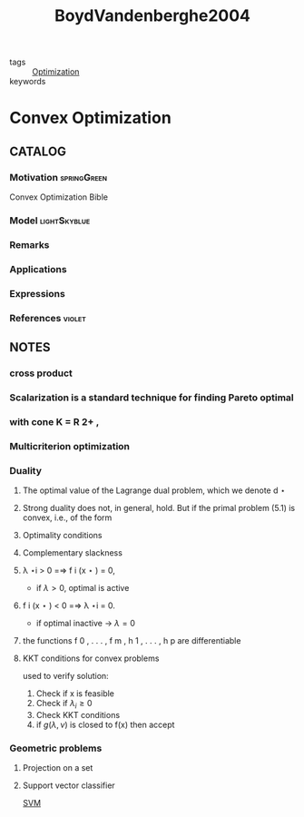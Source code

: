 :PROPERTIES:
:ID:       f70f26a2-1135-46c1-8aae-193933bb261b
:ROAM_REFS: cite:BoydVandenberghe2004
:END:
#+TITLE: BoydVandenberghe2004
#+filetags: book

- tags :: [[id:65a4d865-7509-4dc3-a787-ee36d0a2ed71][Optimization]]
- keywords ::


* Convex Optimization
  :PROPERTIES:
  :Custom_ID: BoydVandenberghe2004
  :URL:
  :AUTHOR: Boyd, S., & Vandenberghe, L.
  :NOTER_DOCUMENT: /home/nogueirar/docsThese/bibliography/BoydVandenberghe2004.pdf
  :NOTER_PAGE:
  :END:

** CATALOG

*** Motivation :springGreen:
Convex Optimization Bible
*** Model :lightSkyblue:
*** Remarks
*** Applications
*** Expressions
*** References :violet:

** NOTES

*** cross product
:PROPERTIES:
:NOTER_PAGE: [[pdf:~/docsThese/bibliography/BoydVandenberghe2004.pdf::536++3.22;;annot-536-6]]
:ID:       /home/nogueirar/docsThese/bibliography/BoydVandenberghe2004.pdf-annot-536-6
:END:

*** Scalarization is a standard technique for finding Pareto optimal
:PROPERTIES:
:NOTER_PAGE: [[pdf:~/docsThese/bibliography/BoydVandenberghe2004.pdf::192++3.21;;annot-192-12]]
:ID:       /home/nogueirar/docsThese/bibliography/BoydVandenberghe2004.pdf-annot-192-12
:END:

*** with cone K = R 2+ ,
:PROPERTIES:
:NOTER_PAGE: [[pdf:~/docsThese/bibliography/BoydVandenberghe2004.pdf::192++2.06;;annot-192-13]]
:ID:       /home/nogueirar/docsThese/bibliography/BoydVandenberghe2004.pdf-annot-192-13
:END:

*** Multicriterion optimization
:PROPERTIES:
:NOTER_PAGE: [[pdf:~/docsThese/bibliography/BoydVandenberghe2004.pdf::195++6.32;;annot-195-6]]
:ID:       /home/nogueirar/docsThese/bibliography/BoydVandenberghe2004.pdf-annot-195-6
:END:

*** Duality
:PROPERTIES:
:NOTER_PAGE: [[pdf:~/docsThese/bibliography/BoydVandenberghe2004.pdf::229++2.43;;annot-229-6]]
:ID:       /home/nogueirar/docsThese/bibliography/BoydVandenberghe2004.pdf-annot-229-6
:END:

**** The optimal value of the Lagrange dual problem, which we denote d ⋆
:PROPERTIES:
:NOTER_PAGE: [[pdf:~/docsThese/bibliography/BoydVandenberghe2004.pdf::239++2.43;;annot-239-4]]
:ID:       /home/nogueirar/docsThese/bibliography/BoydVandenberghe2004.pdf-annot-239-4
:END:

**** Strong duality does not, in general, hold. But if the primal problem (5.1) is convex, i.e., of the form
:PROPERTIES:
:NOTER_PAGE: [[pdf:~/docsThese/bibliography/BoydVandenberghe2004.pdf::240++2.43;;annot-240-5]]
:ID:       /home/nogueirar/docsThese/bibliography/BoydVandenberghe2004.pdf-annot-240-5
:END:

**** Optimality conditions
:PROPERTIES:
:NOTER_PAGE: [[pdf:~/docsThese/bibliography/BoydVandenberghe2004.pdf::255++3.13;;annot-255-1]]
:ID:       /home/nogueirar/docsThese/bibliography/BoydVandenberghe2004.pdf-annot-255-1
:END:

**** Complementary slackness
:PROPERTIES:
:NOTER_PAGE: [[pdf:~/docsThese/bibliography/BoydVandenberghe2004.pdf::256++5.68;;annot-256-2]]
:ID:       /home/nogueirar/docsThese/bibliography/BoydVandenberghe2004.pdf-annot-256-2
:END:

**** λ ⋆i > 0 =⇒ f i (x ⋆ ) = 0,
:PROPERTIES:
:NOTER_PAGE: [[pdf:~/docsThese/bibliography/BoydVandenberghe2004.pdf::257++0.00;;annot-257-1]]
:ID:       /home/nogueirar/docsThese/bibliography/BoydVandenberghe2004.pdf-annot-257-1
:END:
- if $\lambda>0$, optimal is active
**** f i (x ⋆ ) < 0 =⇒ λ ⋆i = 0.
:PROPERTIES:
:NOTER_PAGE: [[pdf:~/docsThese/bibliography/BoydVandenberghe2004.pdf::257++0.00;;annot-257-2]]
:ID:       /home/nogueirar/docsThese/bibliography/BoydVandenberghe2004.pdf-annot-257-2
:END:
- if optimal inactive \to $\lambda=0$

**** the functions f 0 , . . . , f m , h 1 , . . . , h p are differentiable
:PROPERTIES:
:NOTER_PAGE: [[pdf:~/docsThese/bibliography/BoydVandenberghe2004.pdf::257++0.00;;annot-257-3]]
:ID:       /home/nogueirar/docsThese/bibliography/BoydVandenberghe2004.pdf-annot-257-3
:END:

**** KKT conditions for convex problems
:PROPERTIES:
:NOTER_PAGE: [[pdf:~/docsThese/bibliography/BoydVandenberghe2004.pdf::258++0.00;;annot-258-0]]
:ID:       /home/nogueirar/docsThese/bibliography/BoydVandenberghe2004.pdf-annot-258-0
:END:

used to verify solution:
1. Check if x is feasible
2. Check if $\lambda_i \geq 0$
3. Check KKT conditions
4. if $g(\lambda,\nu)$ is closed to f(x) then accept

*** Geometric problems
:PROPERTIES:
:NOTER_PAGE: [[pdf:~/docsThese/bibliography/BoydVandenberghe2004.pdf::411++0.70;;annot-411-1]]
:ID:       /home/nogueirar/docsThese/bibliography/BoydVandenberghe2004.pdf-annot-411-1
:END:


**** Projection on a set
:PROPERTIES:
:NOTER_PAGE: [[pdf:~/docsThese/bibliography/BoydVandenberghe2004.pdf::411++0.70;;annot-411-2]]
:ID:       /home/nogueirar/docsThese/bibliography/BoydVandenberghe2004.pdf-annot-411-2
:END:

**** Support vector classifier
:PROPERTIES:
:NOTER_PAGE: [[pdf:~/docsThese/bibliography/BoydVandenberghe2004.pdf::439++7.26;;annot-439-2]]
:ID:       /home/nogueirar/docsThese/bibliography/BoydVandenberghe2004.pdf-annot-439-2
:END:
[[id:2ddee334-4a95-4797-89cc-9dd19dd49bcf][SVM]]
